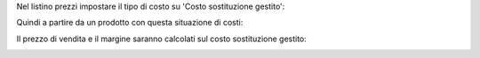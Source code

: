 Nel listino prezzi impostare il tipo di costo su 'Costo sostituzione gestito':

.. image:: ../static/description/listino.png
    :alt: Listino

Quindi a partire da un prodotto con questa situazione di costi:

.. image:: ../static/description/costi.png
    :alt: Costi

Il prezzo di vendita e il margine saranno calcolati sul costo sostituzione gestito:

.. image:: ../static/description/vendita.png
    :alt: Vendita
